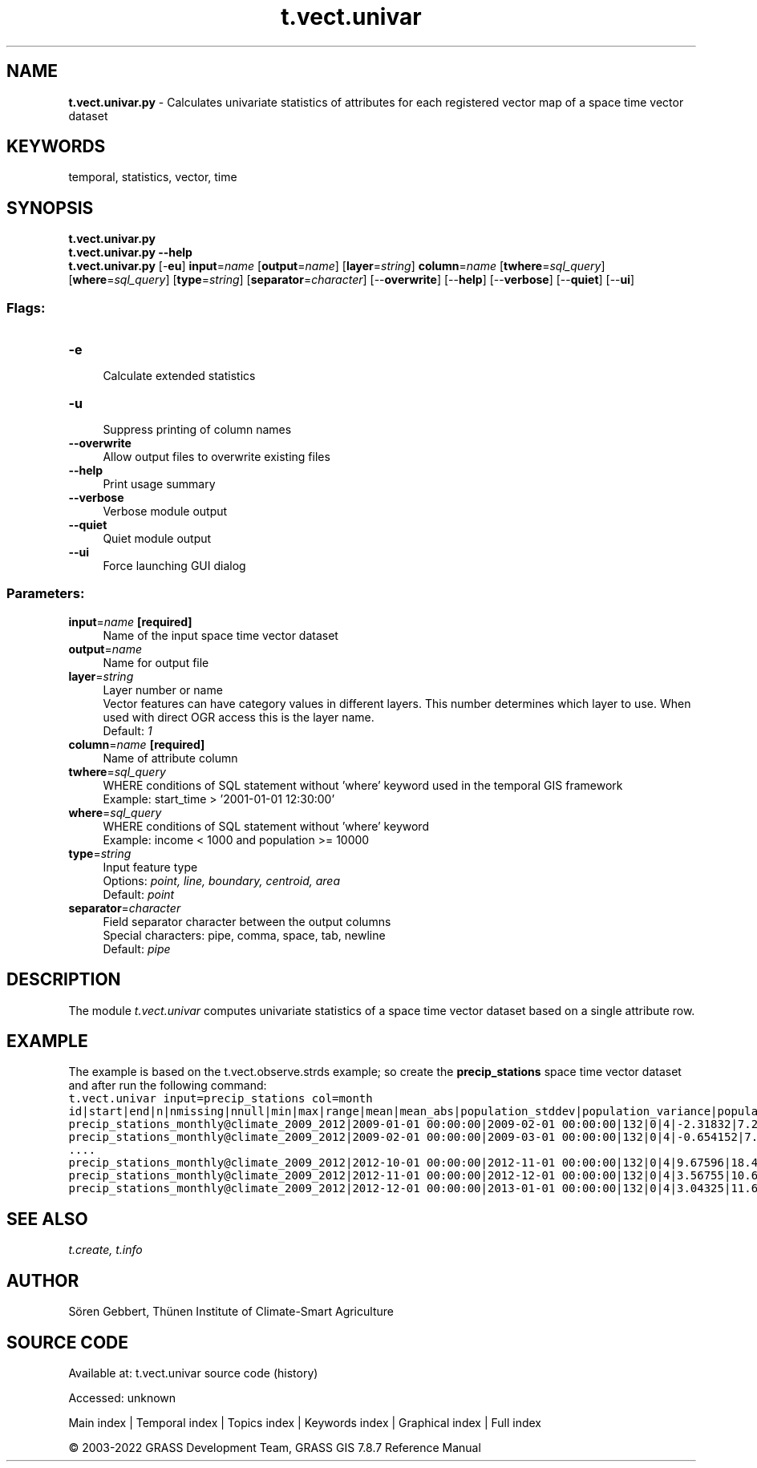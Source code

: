 .TH t.vect.univar 1 "" "GRASS 7.8.7" "GRASS GIS User's Manual"
.SH NAME
\fI\fBt.vect.univar.py\fR\fR  \- Calculates univariate statistics of attributes for each registered vector map of a space time vector dataset
.SH KEYWORDS
temporal, statistics, vector, time
.SH SYNOPSIS
\fBt.vect.univar.py\fR
.br
\fBt.vect.univar.py \-\-help\fR
.br
\fBt.vect.univar.py\fR [\-\fBeu\fR] \fBinput\fR=\fIname\fR  [\fBoutput\fR=\fIname\fR]   [\fBlayer\fR=\fIstring\fR]  \fBcolumn\fR=\fIname\fR  [\fBtwhere\fR=\fIsql_query\fR]   [\fBwhere\fR=\fIsql_query\fR]   [\fBtype\fR=\fIstring\fR]   [\fBseparator\fR=\fIcharacter\fR]   [\-\-\fBoverwrite\fR]  [\-\-\fBhelp\fR]  [\-\-\fBverbose\fR]  [\-\-\fBquiet\fR]  [\-\-\fBui\fR]
.SS Flags:
.IP "\fB\-e\fR" 4m
.br
Calculate extended statistics
.IP "\fB\-u\fR" 4m
.br
Suppress printing of column names
.IP "\fB\-\-overwrite\fR" 4m
.br
Allow output files to overwrite existing files
.IP "\fB\-\-help\fR" 4m
.br
Print usage summary
.IP "\fB\-\-verbose\fR" 4m
.br
Verbose module output
.IP "\fB\-\-quiet\fR" 4m
.br
Quiet module output
.IP "\fB\-\-ui\fR" 4m
.br
Force launching GUI dialog
.SS Parameters:
.IP "\fBinput\fR=\fIname\fR \fB[required]\fR" 4m
.br
Name of the input space time vector dataset
.IP "\fBoutput\fR=\fIname\fR" 4m
.br
Name for output file
.IP "\fBlayer\fR=\fIstring\fR" 4m
.br
Layer number or name
.br
Vector features can have category values in different layers. This number determines which layer to use. When used with direct OGR access this is the layer name.
.br
Default: \fI1\fR
.IP "\fBcolumn\fR=\fIname\fR \fB[required]\fR" 4m
.br
Name of attribute column
.IP "\fBtwhere\fR=\fIsql_query\fR" 4m
.br
WHERE conditions of SQL statement without \(cqwhere\(cq keyword used in the temporal GIS framework
.br
Example: start_time > \(cq2001\-01\-01 12:30:00\(cq
.IP "\fBwhere\fR=\fIsql_query\fR" 4m
.br
WHERE conditions of SQL statement without \(cqwhere\(cq keyword
.br
Example: income < 1000 and population >= 10000
.IP "\fBtype\fR=\fIstring\fR" 4m
.br
Input feature type
.br
Options: \fIpoint, line, boundary, centroid, area\fR
.br
Default: \fIpoint\fR
.IP "\fBseparator\fR=\fIcharacter\fR" 4m
.br
Field separator character between the output columns
.br
Special characters: pipe, comma, space, tab, newline
.br
Default: \fIpipe\fR
.SH DESCRIPTION
The module \fIt.vect.univar\fR computes univariate statistics of a
space time vector dataset based on a single attribute row.
.SH EXAMPLE
The example is based on the t.vect.observe.strds
example; so create the \fBprecip_stations\fR space time vector dataset
and after run the following command:
.br
.nf
\fC
t.vect.univar input=precip_stations col=month
id|start|end|n|nmissing|nnull|min|max|range|mean|mean_abs|population_stddev|population_variance|population_coeff_variation|sample_stddev|sample_variance|kurtosis|skewness
precip_stations_monthly@climate_2009_2012|2009\-01\-01 00:00:00|2009\-02\-01 00:00:00|132|0|4|\-2.31832|7.27494|9.59326|3.44624|3.5316|1.79322|3.21564|0.520341|1.80005|3.24019|0.484515|\-0.338519
precip_stations_monthly@climate_2009_2012|2009\-02\-01 00:00:00|2009\-03\-01 00:00:00|132|0|4|\-0.654152|7.90613|8.56028|5.47853|5.48844|1.73697|3.01708|0.317051|1.74359|3.04011|0.875252|\-1.0632
\&....
precip_stations_monthly@climate_2009_2012|2012\-10\-01 00:00:00|2012\-11\-01 00:00:00|132|0|4|9.67596|18.4654|8.78945|14.945|14.945|1.90659|3.6351|0.127574|1.91386|3.66285|\-0.0848967|\-0.700833
precip_stations_monthly@climate_2009_2012|2012\-11\-01 00:00:00|2012\-12\-01 00:00:00|132|0|4|3.56755|10.6211|7.05357|7.72153|7.72153|1.33684|1.78715|0.173132|1.34194|1.8008|0.90434|\-0.863935
precip_stations_monthly@climate_2009_2012|2012\-12\-01 00:00:00|2013\-01\-01 00:00:00|132|0|4|3.04325|11.6368|8.5935|8.20147|8.20147|1.78122|3.17275|0.217183|1.78801|3.19697|\-0.177991|\-0.501295
\fR
.fi
.SH SEE ALSO
\fI
t.create,
t.info
\fR
.SH AUTHOR
Sören Gebbert, Thünen Institute of Climate\-Smart Agriculture
.SH SOURCE CODE
.PP
Available at:
t.vect.univar source code
(history)
.PP
Accessed: unknown
.PP
Main index |
Temporal index |
Topics index |
Keywords index |
Graphical index |
Full index
.PP
© 2003\-2022
GRASS Development Team,
GRASS GIS 7.8.7 Reference Manual
